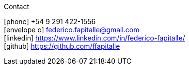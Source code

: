 [sidebar]
.Contact
--
icon:phone[] +54 9 291 422-1556 +
icon:envelope-o[] federico.fapitalle@gmail.com +
icon:linkedin[] https://www.linkedin.com/in/federico-fapitalle/ +
icon:github[] https://github.com/ffapitalle
--
